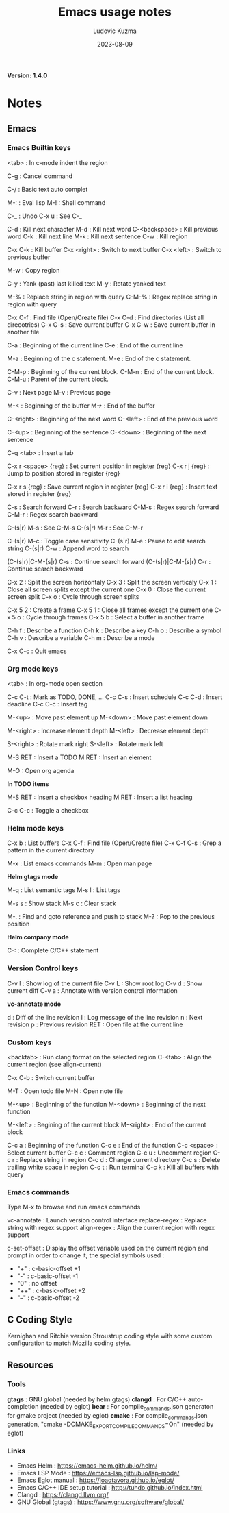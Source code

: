 #+title: Emacs usage notes
#+author: Ludovic Kuzma
#+date: 2023-08-09
*Version: 1.4.0*
* Notes
** Emacs
*** Emacs Builtin keys

<tab> : In c-mode indent the region

C-g : Cancel command

C-/ : Basic text auto complet

M-: : Eval lisp
M-! : Shell command

C-_ : Undo
C-x u : See C-_

C-d : Kill next character
M-d : Kill next word
C-<backspace> : Kill previous word
C-k : Kill next line
M-k : Kill next sentence
C-w : Kill region

C-x C-k : Kill buffer
C-x <right> : Switch to next buffer
C-x <left> : Switch to previous buffer

M-w : Copy region

C-y : Yank (past) last killed text
M-y : Rotate yanked text

M-% : Replace string in region with query
C-M-% : Regex replace string in region with query

C-x C-f : Find file (Open/Create file)
C-x C-d : Find directories (List all direcotries)
C-x C-s : Save current buffer
C-x C-w : Save current buffer in another file

C-a : Beginning of the current line
C-e : End of the current line

M-a : Beginning of the c statement.
M-e : End of the c statement.

C-M-p : Beginning of the current block.
C-M-n : End of the current block.
C-M-u : Parent of the current block.

C-v : Next page
M-v : Previous page

M-< : Beginning of the buffer
M-> : End of the buffer

C-<right> : Beginning of the next word
C-<left> : End of the previous word

C-<up> : Beginning of the sentence
C-<down> : Beginning of the next sentence

C-q <tab> : Insert a tab

C-x r <space> {reg} : Set current position in register {reg}
C-x r j {reg} : Jump to position stored in register {reg}

C-x r s {reg} : Save current region in register {reg}
C-x r i {reg} : Insert text stored in register {reg}

C-s : Search forward
C-r : Search backward
C-M-s : Regex search forward
C-M-r : Regex search backward

C-(s|r) M-s : See C-M-s
C-(s|r) M-r : See C-M-r

C-(s|r) M-c : Toggle case sensitivity
C-(s|r) M-e : Pause to edit search string
C-(s|r) C-w : Append word to search

(C-(s|r)|C-M-(s|r) C-s : Continue search forward
(C-(s|r)|C-M-(s|r) C-r : Continue search backward

C-x 2 : Split the screen horizontaly
C-x 3 : Split the screen verticaly
C-x 1 : Close all screen splits except the current one
C-x 0 : Close the current screen split
C-x o : Cycle through screen splits

C-x 5 2 : Create a frame
C-x 5 1 : Close all frames except the current one
C-x 5 o : Cycle through frames
C-x 5 b : Select a buffer in another frame

C-h f : Describe a function
C-h k : Describe a key
C-h o : Describe a symbol
C-h v : Describe a variable
C-h m : Describe a mode

C-x C-c : Quit emacs

*** Org mode keys

<tab> : In org-mode open section

C-c C-t : Mark as TODO, DONE, ...
C-c C-s : Insert schedule
C-c C-d : Insert deadline
C-c C-c : Insert tag

M-<up> : Move past element up
M-<down> : Move past element down

M-<right> : Increase element depth
M-<left> : Decrease element depth

S-<right> : Rotate mark right
S-<left> : Rotate mark left

M-S RET : Insert a TODO
M RET : Insert an element

M-O : Open org agenda

*In TODO items*

M-S RET : Insert a checkbox heading
M RET : Insert a list heading

C-c C-c : Toggle a checkbox

*** Helm mode keys

C-x b : List buffers
C-x C-f : Find file (Open/Create file)
C-x C-f C-s : Grep a pattern in the current directory

M-x : List emacs commands
M-m : Open man page

*Helm gtags mode*

M-q : List semantic tags
M-s l : List tags

M-s s : Show stack
M-s c : Clear stack

M-. : Find and goto reference and push to stack
M-? : Pop to the previous position

*Helm company mode*

C-: : Complete C/C++ statement

*** Version Control keys

C-v l : Show log of the current file
C-v L : Show root log
C-v d : Show current diff
C-v a : Annotate with version control information

*vc-annotate mode*

d : Diff of the line revision
l : Log message of the line revision
n : Next revision
p : Previous revision
RET : Open file at the current line

*** Custom keys

<backtab> : Run clang format on the selected region
C-<tab> : Align the current region (see align-current)

C-x C-b : Switch current buffer

M-T : Open todo file
M-N : Open note file

M-<up> : Beginning of the function
M-<down> : Beginning of the next function

M-<left> : Begining of the current block
M-<right> : End of the current block

C-c a : Beginning of the function
C-c e : End of the function
C-c <space> : Select current buffer
C-c c : Comment region
C-c u : Uncomment region
C-c r : Replace string in region
C-c d : Change current directory
C-c s : Delete trailing white space in region
C-c t : Run terminal
C-c k : Kill all buffers with query

*** Emacs commands

Type M-x to browse and run emacs commands

vc-annotate : Launch version control interface
replace-regex : Replace string with regex support
align-regex : Align the current region with regex support

c-set-offset : Display the offset variable used on the current region and
prompt in order to change it, the special symbols used :
- "+" : c-basic-offset +1
- "-" : c-basic-offset -1
- "0" : no offset
- "++" : c-basic-offset +2
- "--" : c-basic-offset -2

** C Coding Style

Kernighan and Ritchie version Stroustrup coding style with some custom configuration
to match Mozilla coding style.

** Resources

*** Tools

*gtags*  : GNU global (needed by helm gtags)
*clangd* : For C/C++ auto-completion (needed by eglot)
*bear*   : For compile_commands.json generaton for gmake project (needed by eglot)
*cmake*  : For compile_commands.json generation, "cmake -DCMAKE_EXPORT_COMPILE_COMMANDS=On" (needed by eglot)

*** Links

- Emacs Helm                     : https://emacs-helm.github.io/helm/
- Emacs LSP Mode                 : https://emacs-lsp.github.io/lsp-mode/
- Emacs Eglot manual             : https://joaotavora.github.io/eglot/
- Emacs C/C++ IDE setup tutorial : http://tuhdo.github.io/index.html
- Clangd                         : https://clangd.llvm.org/
- GNU Global (gtags)             : https://www.gnu.org/software/global/


